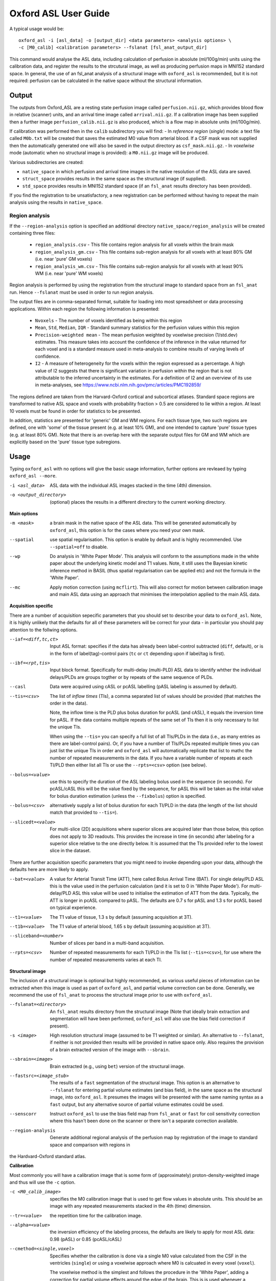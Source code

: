 =========================
Oxford ASL User Guide
=========================

A typical usage would be::

    oxford_asl -i [asl_data] -o [output_dir] <data parameters> <analysis options> \
    -c [M0_calib] <calibration parameters> --fslanat [fsl_anat_output_dir]

This command would analyse the ASL data, including calculation of perfusion in absolute (ml/100g/min) units using the calibration data, and register the results to the strcutural image, as well as producing perfusion maps in MNI152 standard space. In general, the use of an fsl_anat analysis of a structural image with ``oxford_asl`` is recommended, but it is not required: perfusion can be calculated in the native space without the structural information.


Output
------

The outputs from Oxford_ASL are a resting state perfusion image called ``perfusion.nii.gz``, which provides blood flow in relative (scanner) units, and an arrival time image called ``arrival.nii.gz``. If a calibration image has been supplied then a further image ``perfusion_calib.nii.gz`` is also produced, which is a flow map in absolute units (ml/100g/min).

If calibration was performed then in the ``calib`` subdirectory you will find:
- In *reference region* (*single*) mode: a text file called ``M0b.txt`` will be created that saves the estimated M0 value from arterial blood. If a CSF mask was not supplied then the automatically generated one will also be saved in the output directory as ``csf_mask.nii.gz``.
- In *voxelwise* mode (automatic when no structural image is provided): a ``M0.nii.gz`` image will be produced.

Various subdirectories are created:

- ``native_space`` in which perfusion and arrival time images in the native resolution of the ASL data are saved.
- ``struct_space`` provides results in the same space as the structural image (if supplied).
- ``std_space`` provides results in MNI152 standard space (if an ``fsl_anat`` results directory has been provided).

If you find the registration to be unsatisfactory, a new registration can be performed without having to repeat the main analysis using the results in ``native_space``.

Region analysis
~~~~~~~~~~~~~~~

If the ``--region-analysis`` option is specified an additional directory ``native_space/region_analysis`` will be created containing three files:

 - ``region_analysis.csv`` - This file contains region analysis for all voxels within the brain mask
 - ``region_analysis_gm.csv`` - This file contains sub-region analysis for all voxels with at least 80% GM (i.e. near 'pure' GM voxels)
 - ``region_analysis_wm.csv`` - This file contains sub-region analysis for all voxels with at least 90% WM (i.e. near 'pure' WM voxels)
 
Region analysis is performed by using the registration from the structural image to standard space from an ``fsl_anat`` run. Hence ``--fslanat`` must
be used in order to run region analysis.

The output files are in comma-separated format, suitable for loading into most spreadsheet or data processing applications. Within each region the following information is presented:

 - ``Nvoxels`` - The number of voxels identified as being within this region
 - ``Mean``, ``Std``, ``Median``, ``IQR`` - Standard summary statistics for the perfusion values within this region
 - ``Precision-weighted mean`` - The mean perfusion weighted by voxelwise precision (1/std.dev) estimates. This measure takes into account the confidence of the 
   inference in the value returned for each voxel and is a standard measure used in meta-analysis to combine results of varying levels of confidence.
 - ``I2`` - A measure of heterogeneity for the voxels within the region expressed as a percentage. A high value of I2 suggests that there is significant
   variation in perfusion *within* the region that is not attributable to the inferred uncertainty in the estimates. For a definition of I2 and an overview
   of its use in meta-analyses, see https://www.ncbi.nlm.nih.gov/pmc/articles/PMC192859/

The regions defined are taken from the Harvard-Oxford cortical and subcortical atlases. Standard space regions are transformed to native ASL space and 
voxels with probability fraction > 0.5 are considered to lie within a region. At least 10 voxels must be found in order for statistics to be presented.

In addition, statistics are presented for 'generic' GM and WM regions. For each tissue type, two such regions are defined, one with 'some' of the
tissue present (e.g. at least 10% GM), and one intended to capture 'pure' tissue types (e.g. at least 80% GM). Note that there is an overlap here with the 
separate output files for GM and WM which are explicitly based on the 'pure' tissue type subregions.

Usage
-----

Typing ``oxford_asl`` with no options will give the basic usage information, further options are revleaed by typing ``oxford_asl --more``.

-i <asl_data>  ASL data with the individual ASL images stacked in the time (4th) dimension.
-o <output_directory>  (optional)  places the results in a different directory to the current working directory.

**Main options**

-m <mask>  a brain mask in the native space of the ASL data. This will be generated automatically by ``oxford_asl``, this option is for the cases where you need your own mask.
--spatial  use spatial regularisation. This option is enable by default and is highly recommended. Use ``--spatial=off`` to disable.
--wp  Do analysis in 'White Paper Mode'. This analysis will conform to the assumptions made in the white paper about the underlying kinetic model and T1 values. Note, it still uses the Bayesian kinetic inference method in BASIL (thus spatial regularisation can be applied etc) and not the formula in the 'White Paper'.
--mc  Apply motion correction (using ``mcflirt``). This will also correct for motion between calibration image and main ASL data using an approach that minimises the interpolation applied to the main ASL data.

**Acquisition specific**

There are a number of acquisition sepecific parameters that you should set to describe your data to ``oxford_asl``. Note, it is highly unlikely that the defaults for all of these parameters will be correct for your data - in particular you should pay attention to the follwing options.

--iaf=<diff,tc,ct>  Input ASL format: specifies if the data has already been label-control subtracted (``diff``, default), or is in the form of label(tag)-control pairs (``tc`` or ``ct`` depending upon if label/tag is first).
--ibf=<rpt,tis>  Input block format. Specifically for multi-delay (multi-PLD) ASL data to identify whther the individual delays/PLDs are groups togther or by repeats of the same sequence of PLDs.
--casl  Data were acquired using cASL or pcASL labelling (pASL labeling is assumed by default).
--tis=<csv>  The list of *inflow times* (TIs), a comma separated list of values should be provided (that matches the order in the data).

  Note, the inflow time is the PLD plus bolus duration for pcASL (and cASL), it equals the inversion time for pASL.
  If the data contains multiple repeats of the same set of TIs then it is only necessary to list the unique TIs.

  When using the ``--tis=`` you can specify a full list of all TIs/PLDs in the data (i.e., as many entries as there are label-control pairs). Or, if you have a number of TIs/PLDs repeated multiple times you can just list the unique TIs in order and ``oxford_asl`` will automatically replicate that list to mathc the number of repeated measurements in the data. If you have a variable number of repeats at each TI/PLD then either list all TIs or use the ``--rpts=<csv>`` option (see below).
  
--bolus=<value>  use this to specify the duration of the ASL labeling bolus used in the sequence (in seconds). For pcASL/cASL this will be the value fixed by the sequence, for pASL this will be taken as the inital value for bolus duration estimation (unless the ``--fixbolus``) option is specified.
--bolus=<csv>  alternatively supply a list of bolus duration for each TI/PLD in the data (the length of the list should match that provided to ``--tis=``).
--slicedt=<value>  For multi-slice (2D) acquisitions where superior slices are acquired later than those below, this option does not apply to 3D readouts. This provides the increase in time (in seconds) after labeling for a superior slice relative to the one directly below. It is assumed that the TIs provided refer to the lowest slice in the dataset.

There are further acquisition specific parameters that you might need to invoke depending upon your data, although the defaults here are more likely to apply.

--bat=<value>  A value for Arterial Transit Time (ATT), here called Bolus Arrival Time (BAT). For single delay/PLD ASL this is the value used in the perfusion calculation (and it is set to 0 in 'White Paper Mode'). For multi-delay/PLD ASL this value will be used to initialise the estimation of ATT from the data. Typically, the ATT is longer in pcASL compared to pASL. The defaults are 0.7 s for pASL and 1.3 s for pcASL based on typical experience.
--t1=<value>  The T1 value of tissue, 1.3 s by default (assuming acquisition at 3T).
--t1b=<value>  The T1 value of arterial blood, 1.65 s by default (assuming acquisition at 3T).
--sliceband=<number>  Number of slices per band in a multi-band acquisition.
--rpts=<csv>  Number of repeated measurements for each TI/PLD in the TIs list (``--tis=<csv>``), for use where the number of repeated measurements varies at each TI.

**Structural image**

The inclusion of a structural image is optional but highly recommended, as various useful pieces of information can be extracted when this image is used as part of ``oxford_asl``, and partial volume correction can be done. Generally, we recommend the use of ``fsl_anat`` to process the structural image prior to use with ``oxford_asl``.

--fslanat=<directory>  An ``fsl_anat`` results directory from the structural image (Note that ideally brain extraction and segmentation will have been performed, ``oxford_asl`` will also use the bias field correction if present).
-s <image>  High resolution structural image (assumed to be T1 weighted or similar). An alternative to ``--fslanat``, if neither is not provided then results will be provided in native space only. Also requires the provision of a brain extracted version of the image with ``--sbrain``.
--sbrain=<image>  Brain extracted (e.g., using ``bet``) version of the structural image.
--fastsrc=<image_stub>  The results of a ``fast`` segmentation of the structural image. This option is an alternative to ``--fslanat`` for entering partial volume estimates (and bias field), in the same space as the structural image, into ``oxford_asl``. It presumes the images will be presented with the same naming syntax as a ``fast`` output, but any alternative source of partial volume estimates could be used.
--senscorr  Instruct ``oxford_asl`` to use the bias field map from ``fsl_anat`` or ``fast`` for coil sensitivity correction where this hasn't been done on the scanner or there isn't a separate correction available.
--region-analysis  Generate additional regional analysis of the perfusion map by registration of the image to standard space and comparison with regions in
the Hardvard-Oxford standard atlas.

**Calibration**

Most commonly you will have a calibration image that is some form of (approximately) proton-density-weighted image and thus will use the ``-c`` option.

-c <M0_calib_image>  specifies the M0 calibration image that is used to get flow values in absolute units. This should be an image with any repeated measurements stacked in the 4th (time) dimension.
--tr=<value>  the repetition time for the calibration image.
--alpha=<value>  the inversion efficiency of the labeling process, the defaults are likely to apply for most ASL data: 0.98 (pASL) or 0.85 (pcASL/cASL)
--cmethod=<single,voxel>  Specifies whether the calibration is done via a single M0 value calculated from the CSF in the ventricles (``single``) or using a voxelwise approach where M0 is calcuated in every voxel (``voxel``).

  The voxelwise method is the simplest and follows the procedure in the 'White Paper', adding a correction for partial volume effects around the edge of the brain. This is is used whenever a structural image is not supplied.
  The single method, using CSF for calibration, automatically generates a ventricle mask in ASL space from the segmentation of the structural image. You should inspect this mask to ensure it has been sucessful (in the ``calib`` subdirectory of the results). This procedure can sometimes fail, in which case you can supply your own mask using the ``--csf`` option.
  More advanced calibration can be performed using ``asl_calib``.

--M0=<value>  A single precomputed value for the value of equilbirum magnetization in arterial blood. Useful when you have already performed calibration, e.g. using ``asl_calib``.

There are further advanced/extended options for calibraiton:

--csf=<image>  Image in the same space as the structural that is a mask of voxels containing CSF to be used in calibration. This is a further option of the calibration step and allows the CSF mask to be manually specified if the automated procedure fails.
--cgain=<value>  If the calibration image has been acquired with a different gain to the ASL data this can be specified here. For example, when using background suppression the raw ASL signal will be much smaller than the (non background suppressed) calibration image so a higher gain might be employed in the acquisition.
--t1csf=<value>  Supply a value for the T1 of CSF to be used in the calibration process. Default values are used by asl_calib based on a 3T field strength (these can be checked by calling ``asl_calib`` at the command line).
--te=<value>  Set the echo time (in milliseconds) for the readout so that T2 (or T2*) effects are taken into account in the calibration. If this is not supplied then TE = 0 ms is assumed, i.e. T2/T2* effects are negligible. Default values are assumed by asl_calib for T2/T2* values, you might wish to treat these with caution as these are estimates based on the literature.
--t2star  Tells oxford_asl to correct for T2* rather than T2 effects. This simply tells ``asl_calib`` to use the default values for T2* in place of T2 in the calculations.
--t2csf=<value>  Supply a value for the T2 (in milliseconds) of CSF to be used in the calibration process, only relevant if you supply the TE value. Default values are used by ``asl_calib`` based on a 3T field strength (these can be checked by calling ``asl_calib`` at the command line).
--t2bl=<value>  Supply a value for the T2 of blood to be used in the calibration process, only relevant if you supply the TE value. Default values are used by ``asl_calib`` based on a 3T field strength (these can be checked by calling ``asl_calib`` at the command line).

**Registration**

There are some extended options (to be used alongside a structural image) for the purposes of registration.

--asl2struc=<mat>  an existing ASL to structural image transformation matix, skips the registration process.
-r <image>  low resolution structural image used as an extra step in the registration to improve resulting transformation.
--regfrom=<image>  An alternative image to use as the basis of registration. This should be the same resolution as the ASL data and aligned to it. 

**Kinetic Analysis**

--artoff  Turn off correction for signal arising from ASL signal still within the (macro) vasculature, this might be appropriate if the acquisition employed flow suppression. This is enabled by default for single-delay/PLD ASL.
--fixbolus  Turn off the automatic estimation of bolus duration, this might be appropriate if the bolus duration is well defined by the acquisition sequence and is on by default for cASL and pcASL. It might be appropriate to use this with pASL where the bolus duration has been fixed using QUIPSSII or Q2TIPS.
--fixbat  Force basil not to infer the ATT (BAT), this is on by default for single-delay/PLD ASL.
--batsd  The standard deviation for the ATT (BAT) prior distribution (default 0.316 seconds for single-PLD, 1.0 second for multi-PLD). See BASIL command line user guide for more information.
--infert1  Incorporate uncertainty in the T1 values into the analysis. Strictly this inlcudes the T1 values in the inference process, but dont expect accurate T1 maps from ASL data.
--noiseprior  Use the in-built informative prior for noise estimation. This is particuarly useful where you only have a small number of repeats/volumes in the main ASL data (e.g., if your data has already been averaged before you get it). This provides information to ``basil`` about the typical noise present in ASL data and helps with the application of appropriate spatial regularisation.
--noisesd  The standard deviation of the noise as described by the noise prior, overrides the values set internally and needs to be of the form of the standard deviation of the noise relative to the magnitude of the ASL data (only for very advanced use).


**Distortion Correction**

Distortion correction for (EPI) ASL images follows the methodology used in BOLD EPI distortion correction.

Using a separately acquired fieldmap (structural image is required), this can in principle be in any image space (not necessarily already alinged with the ASL or structural image), the syntax follows ``epi_reg``:

--fmap=<image>  fieldmap image (in rad/s)
--fmapmag=<image>  fieldmap magnitude image - wholehead extracted
--fmapmagbrain=<image>  fieldmap magnitude image - brain extracted
--echospacing=<value>  effective EPI echo spacing (sometimes called dwell time) - in seconds
--pedir=<dir>  phase encoding direction, dir = x/y/z/-x/-y/-z
--nofmapreg  do not perform registration of fmap to T1 (use if fmap already in T1-space)

Further information on fieldmaps can be found under the ``fsl_prepare_fieldmap`` documentation on the FSL webpages.
 
Using phase-encode-reversed calibration image (a la ``topup``):
 
--cblip  phase-encode-reversed (blipped) calibration image
--echospacing=<value>  Effective EPI echo spacing (sometimes called dwell time) - in seconds
--pedir=<dir>  phase encoding direction, dir = x/y/z/-x/-y/-z

For ``topup`` the effective EPI echo spacing is converted to total readout time by multiplication by the number of slices (minus one) in the encode direction. Earlier versions of oxford_asl (pre v3.9.22) interpreted the ``--echospacing`` parameter as total readout time when supplied with a phase-encode-reversed calibration image.

**Partial volume correction**

Correction for the effect of partial voluming of grey and white matter, and CSF can be performed using ``oxford_asl`` to get maps of 'pure' grey (and white) matter perfusion. When partial volume correction is performed a separate subdirectory (``pvcorr``) within the main results subdirectories will appear with the corrected perfusion images in: in this directory the ``perfusion.nii.gz`` image is for grey matter, ``perfusion_wm.nii.gz`` contains white matter estimates. Note that, the non-corrected analysis is always run prior to partial volume correction and thus you will also get a conventional perfusion image.

 --pvcorr    : Do partial volume correction
 
  PV estimates will be taken from:
  
  - fsl_anat dir (``--fslanat``), if supplied
  - exising fast segmentation (``--fastsrc``), if supplied
  - FAST segmenation of structural (if using `-s` and `--sbet`)
  - User supplied PV estimates (--pvgm, --pvwm)
   
   --pvgm    : Partial volume estimates for GM
   --pvwm    : Partial volume estimates for WM

**Epoch analysis**

The data can also be analysed as separate epochs based on the different measurements (volumes) within the ASL data. This can be a useful way of examining changes in perfusion over the duration of the acquisition, although shorter epochs will contain fewer measurements and thus be more noisy. Epoch analysis is always preceeded by a conventional analysis of the full data and thus the conventional perfusion image will also be generated from the full dataset.

--elen  Length of each epoch in TIs.
--eol   Overlap of each epoch in TIs (default is 0).
